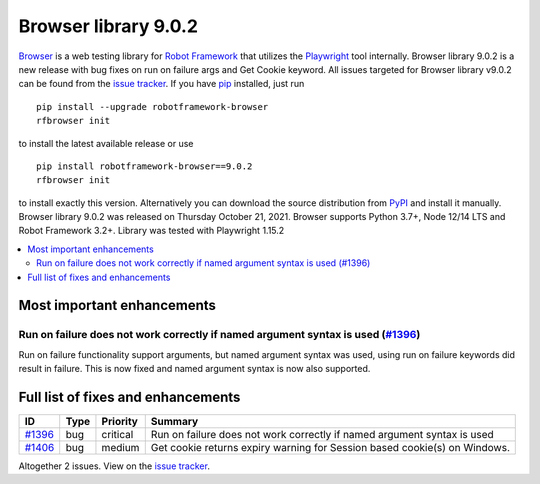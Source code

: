 =====================
Browser library 9.0.2
=====================


.. default-role:: code


Browser_ is a web testing library for `Robot Framework`_ that utilizes
the Playwright_ tool internally. Browser library 9.0.2 is a new release with
bug fixes on run on failure args and Get Cookie keyword. All issues targeted
for Browser library v9.0.2 can be found from the `issue tracker`_.
If you have pip_ installed, just run
::
   pip install --upgrade robotframework-browser
   rfbrowser init

to install the latest available release or use
::
   pip install robotframework-browser==9.0.2
   rfbrowser init
to install exactly this version. Alternatively you can download the source
distribution from PyPI_ and install it manually.
Browser library 9.0.2 was released on Thursday October 21, 2021. Browser supports
Python 3.7+, Node 12/14 LTS and Robot Framework 3.2+. Library was
tested with Playwright 1.15.2

.. _Robot Framework: http://robotframework.org
.. _Browser: https://github.com/MarketSquare/robotframework-browser
.. _Playwright: https://github.com/microsoft/playwright
.. _pip: http://pip-installer.org
.. _PyPI: https://pypi.python.org/pypi/robotframework-browser
.. _issue tracker: https://github.com/MarketSquare/robotframework-browser/milestones%3Av9.0.2


.. contents::
   :depth: 2
   :local:

Most important enhancements
===========================

Run on failure does not work correctly if named argument syntax is used (`#1396`_)
----------------------------------------------------------------------------------
Run on failure functionality support arguments, but named argument syntax was used,
using run on failure keywords did result in failure. This is now fixed and
named argument syntax is now also supported.

Full list of fixes and enhancements
===================================

.. list-table::
    :header-rows: 1

    * - ID
      - Type
      - Priority
      - Summary
    * - `#1396`_
      - bug
      - critical
      - Run on failure does not work correctly if named argument syntax is used
    * - `#1406`_
      - bug
      - medium
      - Get cookie returns expiry warning for Session based cookie(s) on Windows.

Altogether 2 issues. View on the `issue tracker <https://github.com/MarketSquare/robotframework-browser/issues?q=milestone%3Av9.0.2>`__.

.. _#1396: https://github.com/MarketSquare/robotframework-browser/issues/1396
.. _#1406: https://github.com/MarketSquare/robotframework-browser/issues/1406
